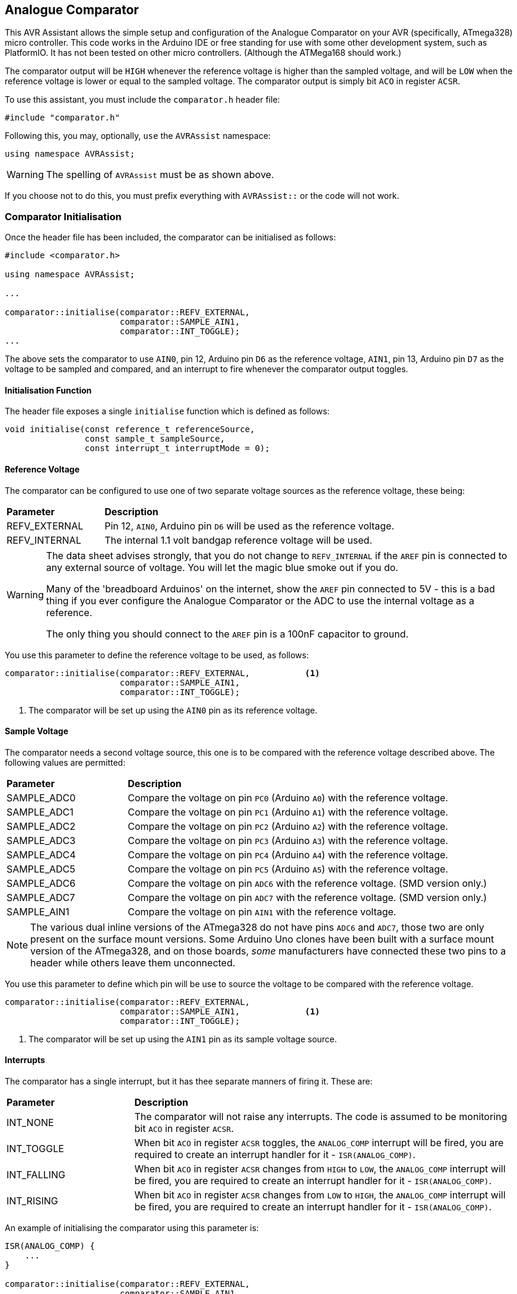 == Analogue Comparator

This AVR Assistant allows the simple setup and configuration of the Analogue Comparator on your AVR (specifically, ATmega328) micro controller. This code works in the Arduino IDE or free standing for use with some other development system, such as PlatformIO. It has not been tested on other micro controllers. (Although the ATMega168 should work.)

The comparator output will be `HIGH` whenever the reference voltage is higher than the sampled voltage, and will be `LOW` when the reference voltage is lower or equal to the sampled voltage. The comparator output is simply bit `ACO` in register `ACSR`.

To use this assistant, you must include the `comparator.h` header file:

[source, c++]
----
#include "comparator.h"
----

Following this, you may, optionally, `use` the `AVRAssist` namespace:

[source, cpp]
----
using namespace AVRAssist;
----

[WARNING]
====
The spelling of `AVRAssist` must be as shown above.
====

If you choose not to do this, you must prefix everything with `AVRAssist::` or the code will not work.


=== Comparator Initialisation

Once the header file has been included, the comparator can be initialised as follows:

[source,cpp]
----
#include <comparator.h>

using namespace AVRAssist;

...

comparator::initialise(comparator::REFV_EXTERNAL, 
                       comparator::SAMPLE_AIN1, 
                       comparator::INT_TOGGLE);
...
----

The above sets the comparator to use `AIN0`, pin 12, Arduino pin `D6` as the reference voltage, `AIN1`, pin 13, Arduino pin `D7` as the voltage to be sampled and compared, and an interrupt to fire whenever the comparator output toggles.

==== Initialisation Function

The header file exposes a single `initialise` function which is defined as follows:

[source, cpp]
----
void initialise(const reference_t referenceSource, 
                const sample_t sampleSource, 
                const interrupt_t interruptMode = 0);
----


==== Reference Voltage

The comparator can be configured to use one of two separate voltage sources as the reference voltage, these being:

[width=100%, cols="25%,75%"]
|===

| *Parameter* | *Description*
| REFV_EXTERNAL     | Pin 12, `AIN0`, Arduino pin `D6` will be used as the reference voltage.
| REFV_INTERNAL     | The internal 1.1 volt bandgap reference voltage will be used.

|===

[WARNING]
====
The data sheet advises strongly, that you do not change to `REFV_INTERNAL` if the `AREF` pin is connected to any external source of voltage. You will let the magic blue smoke out if you do.

Many of the 'breadboard Arduinos' on the internet, show the `AREF` pin connected to 5V - this is a bad thing if you ever configure the Analogue Comparator or the ADC to use the internal voltage as a reference.

The only thing you should connect to the `AREF` pin is a 100nF capacitor to ground.
====

You use this parameter to define the reference voltage to be used, as follows:

[source, cpp]
----
comparator::initialise(comparator::REFV_EXTERNAL,           <1>
                       comparator::SAMPLE_AIN1, 
                       comparator::INT_TOGGLE);
----
<1> The comparator will be set up using the `AIN0` pin as its reference voltage.


==== Sample Voltage

The comparator needs a second voltage source, this one is to be compared with the reference voltage described above. The following values are permitted:

[width=100%, cols="25%,75%"]
|===

| *Parameter* | *Description*
| SAMPLE_ADC0 | Compare the voltage on pin `PC0` (Arduino `A0`) with the reference voltage.
| SAMPLE_ADC1 | Compare the voltage on pin `PC1` (Arduino `A1`) with the reference voltage.
| SAMPLE_ADC2 | Compare the voltage on pin `PC2` (Arduino `A2`) with the reference voltage.
| SAMPLE_ADC3 | Compare the voltage on pin `PC3` (Arduino `A3`) with the reference voltage.
| SAMPLE_ADC4 | Compare the voltage on pin `PC4` (Arduino `A4`) with the reference voltage.
| SAMPLE_ADC5 | Compare the voltage on pin `PC5` (Arduino `A5`) with the reference voltage.
| SAMPLE_ADC6 | Compare the voltage on pin `ADC6` with the reference voltage. (SMD version only.)
| SAMPLE_ADC7 | Compare the voltage on pin `ADC7` with the reference voltage. (SMD version only.)
| SAMPLE_AIN1 | Compare the voltage on pin `AIN1` with the reference voltage.

|===

[NOTE]
====
The various dual inline versions of the ATmega328 do not have pins `ADC6` and `ADC7`, those two are only present on the surface mount versions. Some Arduino Uno clones have been built with a surface mount version of the ATmega328, and on those boards, _some_ manufacturers have connected these two pins to a header while others leave them unconnected.
====

You use this parameter to define which pin will be use to source the voltage to be compared with the reference voltage.

[source, cpp]
----
comparator::initialise(comparator::REFV_EXTERNAL,
                       comparator::SAMPLE_AIN1,             <1>
                       comparator::INT_TOGGLE);
----
<1> The comparator will be set up using the `AIN1` pin as its sample voltage source.



==== Interrupts
The comparator has a single interrupt, but it has thee separate manners of firing it. These are:

[width=100%, cols="25%,75%"]
|===

| *Parameter* | *Description*
| INT_NONE     | The comparator will not raise any interrupts. The code is assumed to be monitoring bit `ACO` in register `ACSR`.
| INT_TOGGLE   | When bit `ACO` in register `ACSR` toggles, the `ANALOG_COMP` interrupt will be fired, you are required to create an interrupt handler for it - `ISR(ANALOG_COMP)`.
| INT_FALLING  | When bit `ACO` in register `ACSR` changes from `HIGH` to `LOW`, the `ANALOG_COMP` interrupt will be fired, you are required to create an interrupt handler for it - `ISR(ANALOG_COMP)`.
| INT_RISING   | When bit `ACO` in register `ACSR` changes from `LOW` to `HIGH`, the `ANALOG_COMP` interrupt will be fired, you are required to create an interrupt handler for it - `ISR(ANALOG_COMP)`.

|===

An example of initialising the comparator using this parameter is:

[source, cpp]
----
ISR(ANALOG_COMP) {
    ...
}

comparator::initialise(comparator::REFV_EXTERNAL,
                       comparator::SAMPLE_AIN1, 
                       comparator::INT_TOGGLE);             <1>
----
<1> The comparator will be set up so that the interrupt will be fired whenever the `ACO` bit changes.
